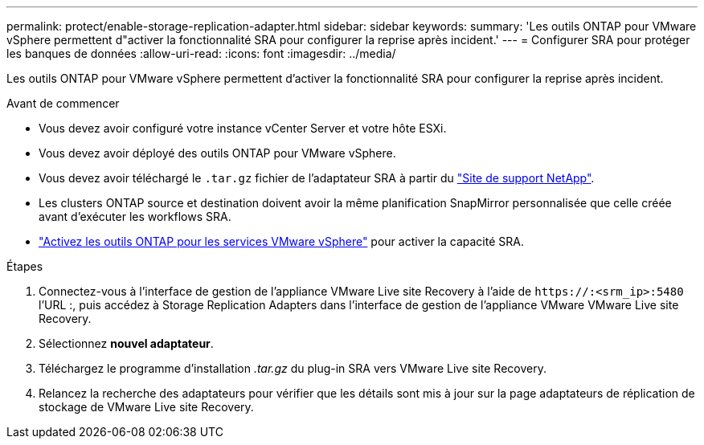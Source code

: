 ---
permalink: protect/enable-storage-replication-adapter.html 
sidebar: sidebar 
keywords:  
summary: 'Les outils ONTAP pour VMware vSphere permettent d"activer la fonctionnalité SRA pour configurer la reprise après incident.' 
---
= Configurer SRA pour protéger les banques de données
:allow-uri-read: 
:icons: font
:imagesdir: ../media/


[role="lead"]
Les outils ONTAP pour VMware vSphere permettent d'activer la fonctionnalité SRA pour configurer la reprise après incident.

.Avant de commencer
* Vous devez avoir configuré votre instance vCenter Server et votre hôte ESXi.
* Vous devez avoir déployé des outils ONTAP pour VMware vSphere.
* Vous devez avoir téléchargé le `.tar.gz` fichier de l'adaptateur SRA à partir du https://mysupport.netapp.com/site/products/all/details/otv10/downloads-tab["Site de support NetApp"^].
* Les clusters ONTAP source et destination doivent avoir la même planification SnapMirror personnalisée que celle créée avant d'exécuter les workflows SRA.
* link:../manage/enable-services.html["Activez les outils ONTAP pour les services VMware vSphere"] pour activer la capacité SRA.


.Étapes
. Connectez-vous à l'interface de gestion de l'appliance VMware Live site Recovery à l'aide de `\https://:<srm_ip>:5480` l'URL :, puis accédez à Storage Replication Adapters dans l'interface de gestion de l'appliance VMware VMware Live site Recovery.
. Sélectionnez *nouvel adaptateur*.
. Téléchargez le programme d'installation _.tar.gz_ du plug-in SRA vers VMware Live site Recovery.
. Relancez la recherche des adaptateurs pour vérifier que les détails sont mis à jour sur la page adaptateurs de réplication de stockage de VMware Live site Recovery.

